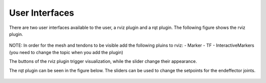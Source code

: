 .. _user-interfaces:

User Interfaces
---------------
There are two user interfaces available to the user, a rviz plugin and a rqt plugin. The following figure shows the rviz
plugin.

.. figure:: images/rviz_plugin.*

NOTE: In order for the mesh and tendons to be visible add the following pluins to rviz:
- Marker
- TF
- InteractiveMarkers (you need to change the topic when you add the plugin)

The buttons of the rviz plugin trigger visualization, while the slider change their appearance.

The rqt plugin can be seen in the figure below. The sliders can be used to change the setpoints for the endeffector joints.

.. figure:: images/rqt_plugin.*